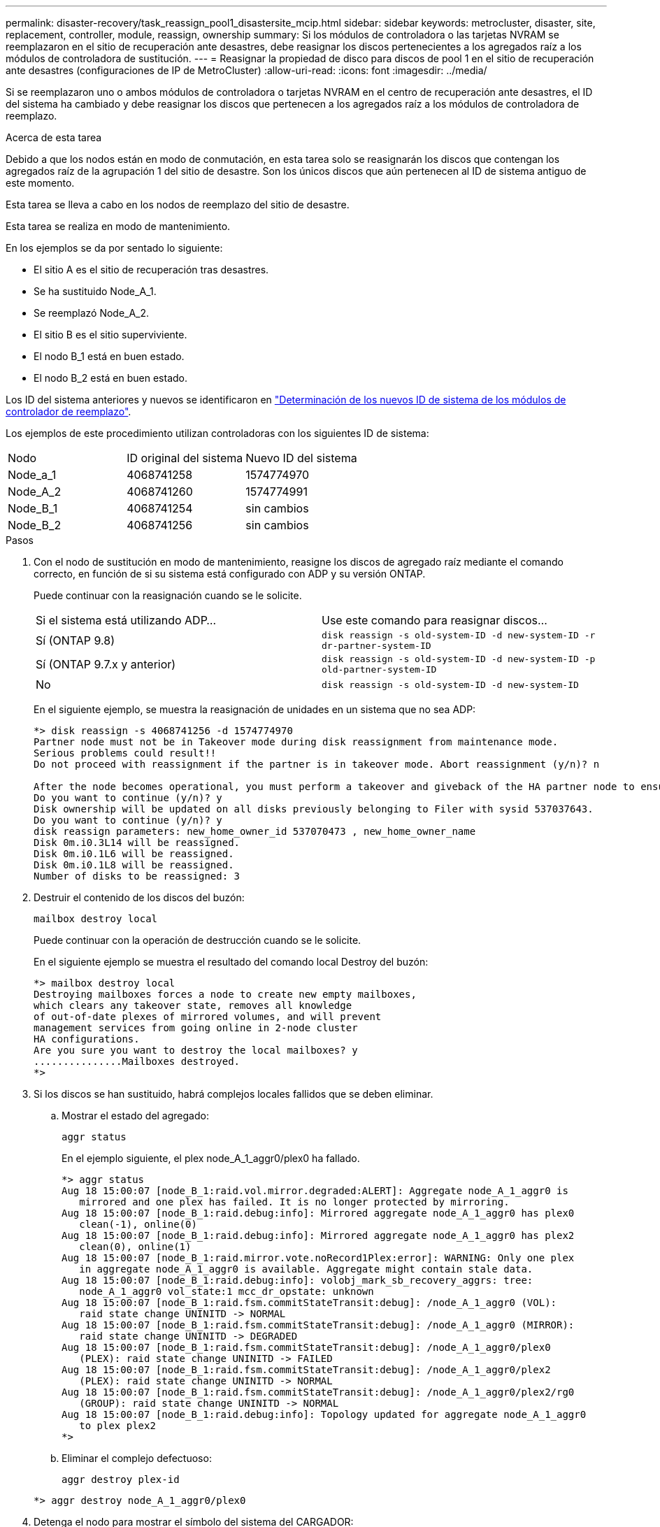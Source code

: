 ---
permalink: disaster-recovery/task_reassign_pool1_disastersite_mcip.html 
sidebar: sidebar 
keywords: metrocluster, disaster, site, replacement, controller, module, reassign, ownership 
summary: Si los módulos de controladora o las tarjetas NVRAM se reemplazaron en el sitio de recuperación ante desastres, debe reasignar los discos pertenecientes a los agregados raíz a los módulos de controladora de sustitución. 
---
= Reasignar la propiedad de disco para discos de pool 1 en el sitio de recuperación ante desastres (configuraciones de IP de MetroCluster)
:allow-uri-read: 
:icons: font
:imagesdir: ../media/


[role="lead"]
Si se reemplazaron uno o ambos módulos de controladora o tarjetas NVRAM en el centro de recuperación ante desastres, el ID del sistema ha cambiado y debe reasignar los discos que pertenecen a los agregados raíz a los módulos de controladora de reemplazo.

.Acerca de esta tarea
Debido a que los nodos están en modo de conmutación, en esta tarea solo se reasignarán los discos que contengan los agregados raíz de la agrupación 1 del sitio de desastre. Son los únicos discos que aún pertenecen al ID de sistema antiguo de este momento.

Esta tarea se lleva a cabo en los nodos de reemplazo del sitio de desastre.

Esta tarea se realiza en modo de mantenimiento.

En los ejemplos se da por sentado lo siguiente:

* El sitio A es el sitio de recuperación tras desastres.
* Se ha sustituido Node_A_1.
* Se reemplazó Node_A_2.
* El sitio B es el sitio superviviente.
* El nodo B_1 está en buen estado.
* El nodo B_2 está en buen estado.


Los ID del sistema anteriores y nuevos se identificaron en link:../disaster-recovery/task_replace_hardware_and_boot_new_controllers.html#determining-the-system-ids-of-the-replacement-controller-modules["Determinación de los nuevos ID de sistema de los módulos de controlador de reemplazo"].

Los ejemplos de este procedimiento utilizan controladoras con los siguientes ID de sistema:

|===


| Nodo | ID original del sistema | Nuevo ID del sistema 


 a| 
Node_a_1
 a| 
4068741258
 a| 
1574774970



 a| 
Node_A_2
 a| 
4068741260
 a| 
1574774991



 a| 
Node_B_1
 a| 
4068741254
 a| 
sin cambios



 a| 
Node_B_2
 a| 
4068741256
 a| 
sin cambios

|===
.Pasos
. Con el nodo de sustitución en modo de mantenimiento, reasigne los discos de agregado raíz mediante el comando correcto, en función de si su sistema está configurado con ADP y su versión ONTAP.
+
Puede continuar con la reasignación cuando se le solicite.

+
|===


| Si el sistema está utilizando ADP... | Use este comando para reasignar discos... 


 a| 
Sí (ONTAP 9.8)
 a| 
`disk reassign -s old-system-ID -d new-system-ID -r dr-partner-system-ID`



 a| 
Sí (ONTAP 9.7.x y anterior)
 a| 
`disk reassign -s old-system-ID -d new-system-ID -p old-partner-system-ID`



 a| 
No
 a| 
`disk reassign -s old-system-ID -d new-system-ID`

|===
+
En el siguiente ejemplo, se muestra la reasignación de unidades en un sistema que no sea ADP:

+
[listing]
----
*> disk reassign -s 4068741256 -d 1574774970
Partner node must not be in Takeover mode during disk reassignment from maintenance mode.
Serious problems could result!!
Do not proceed with reassignment if the partner is in takeover mode. Abort reassignment (y/n)? n

After the node becomes operational, you must perform a takeover and giveback of the HA partner node to ensure disk reassignment is successful.
Do you want to continue (y/n)? y
Disk ownership will be updated on all disks previously belonging to Filer with sysid 537037643.
Do you want to continue (y/n)? y
disk reassign parameters: new_home_owner_id 537070473 , new_home_owner_name
Disk 0m.i0.3L14 will be reassigned.
Disk 0m.i0.1L6 will be reassigned.
Disk 0m.i0.1L8 will be reassigned.
Number of disks to be reassigned: 3
----
. Destruir el contenido de los discos del buzón:
+
`mailbox destroy local`

+
Puede continuar con la operación de destrucción cuando se le solicite.

+
En el siguiente ejemplo se muestra el resultado del comando local Destroy del buzón:

+
[listing]
----
*> mailbox destroy local
Destroying mailboxes forces a node to create new empty mailboxes,
which clears any takeover state, removes all knowledge
of out-of-date plexes of mirrored volumes, and will prevent
management services from going online in 2-node cluster
HA configurations.
Are you sure you want to destroy the local mailboxes? y
...............Mailboxes destroyed.
*>
----
. Si los discos se han sustituido, habrá complejos locales fallidos que se deben eliminar.
+
.. Mostrar el estado del agregado:
+
`aggr status`

+
En el ejemplo siguiente, el plex node_A_1_aggr0/plex0 ha fallado.

+
[listing]
----
*> aggr status
Aug 18 15:00:07 [node_B_1:raid.vol.mirror.degraded:ALERT]: Aggregate node_A_1_aggr0 is
   mirrored and one plex has failed. It is no longer protected by mirroring.
Aug 18 15:00:07 [node_B_1:raid.debug:info]: Mirrored aggregate node_A_1_aggr0 has plex0
   clean(-1), online(0)
Aug 18 15:00:07 [node_B_1:raid.debug:info]: Mirrored aggregate node_A_1_aggr0 has plex2
   clean(0), online(1)
Aug 18 15:00:07 [node_B_1:raid.mirror.vote.noRecord1Plex:error]: WARNING: Only one plex
   in aggregate node_A_1_aggr0 is available. Aggregate might contain stale data.
Aug 18 15:00:07 [node_B_1:raid.debug:info]: volobj_mark_sb_recovery_aggrs: tree:
   node_A_1_aggr0 vol_state:1 mcc_dr_opstate: unknown
Aug 18 15:00:07 [node_B_1:raid.fsm.commitStateTransit:debug]: /node_A_1_aggr0 (VOL):
   raid state change UNINITD -> NORMAL
Aug 18 15:00:07 [node_B_1:raid.fsm.commitStateTransit:debug]: /node_A_1_aggr0 (MIRROR):
   raid state change UNINITD -> DEGRADED
Aug 18 15:00:07 [node_B_1:raid.fsm.commitStateTransit:debug]: /node_A_1_aggr0/plex0
   (PLEX): raid state change UNINITD -> FAILED
Aug 18 15:00:07 [node_B_1:raid.fsm.commitStateTransit:debug]: /node_A_1_aggr0/plex2
   (PLEX): raid state change UNINITD -> NORMAL
Aug 18 15:00:07 [node_B_1:raid.fsm.commitStateTransit:debug]: /node_A_1_aggr0/plex2/rg0
   (GROUP): raid state change UNINITD -> NORMAL
Aug 18 15:00:07 [node_B_1:raid.debug:info]: Topology updated for aggregate node_A_1_aggr0
   to plex plex2
*>
----
.. Eliminar el complejo defectuoso:
+
`aggr destroy plex-id`

+
[listing]
----
*> aggr destroy node_A_1_aggr0/plex0
----


. Detenga el nodo para mostrar el símbolo del sistema del CARGADOR:
+
`halt`

. Repita estos pasos en el otro nodo del sitio de desastre.

